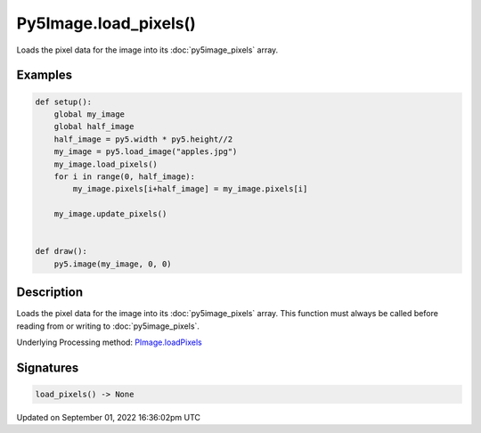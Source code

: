 Py5Image.load_pixels()
======================

Loads the pixel data for the image into its :doc:`py5image_pixels` array.

Examples
--------

.. raw:: html

    <div class="example-table">

.. raw:: html

    <div class="example-row"><div class="example-cell-image">

.. image:: /images/reference/Py5Image_load_pixels_0.png
    :alt: example picture for load_pixels()

.. raw:: html

    </div><div class="example-cell-code">

.. code:: python

    def setup():
        global my_image
        global half_image
        half_image = py5.width * py5.height//2
        my_image = py5.load_image("apples.jpg")
        my_image.load_pixels()
        for i in range(0, half_image):
            my_image.pixels[i+half_image] = my_image.pixels[i]

        my_image.update_pixels()


    def draw():
        py5.image(my_image, 0, 0)

.. raw:: html

    </div></div>

.. raw:: html

    </div>

Description
-----------

Loads the pixel data for the image into its :doc:`py5image_pixels` array. This function must always be called before reading from or writing to :doc:`py5image_pixels`.

Underlying Processing method: `PImage.loadPixels <https://processing.org/reference/PImage_loadPixels_.html>`_

Signatures
----------

.. code:: python

    load_pixels() -> None

Updated on September 01, 2022 16:36:02pm UTC

